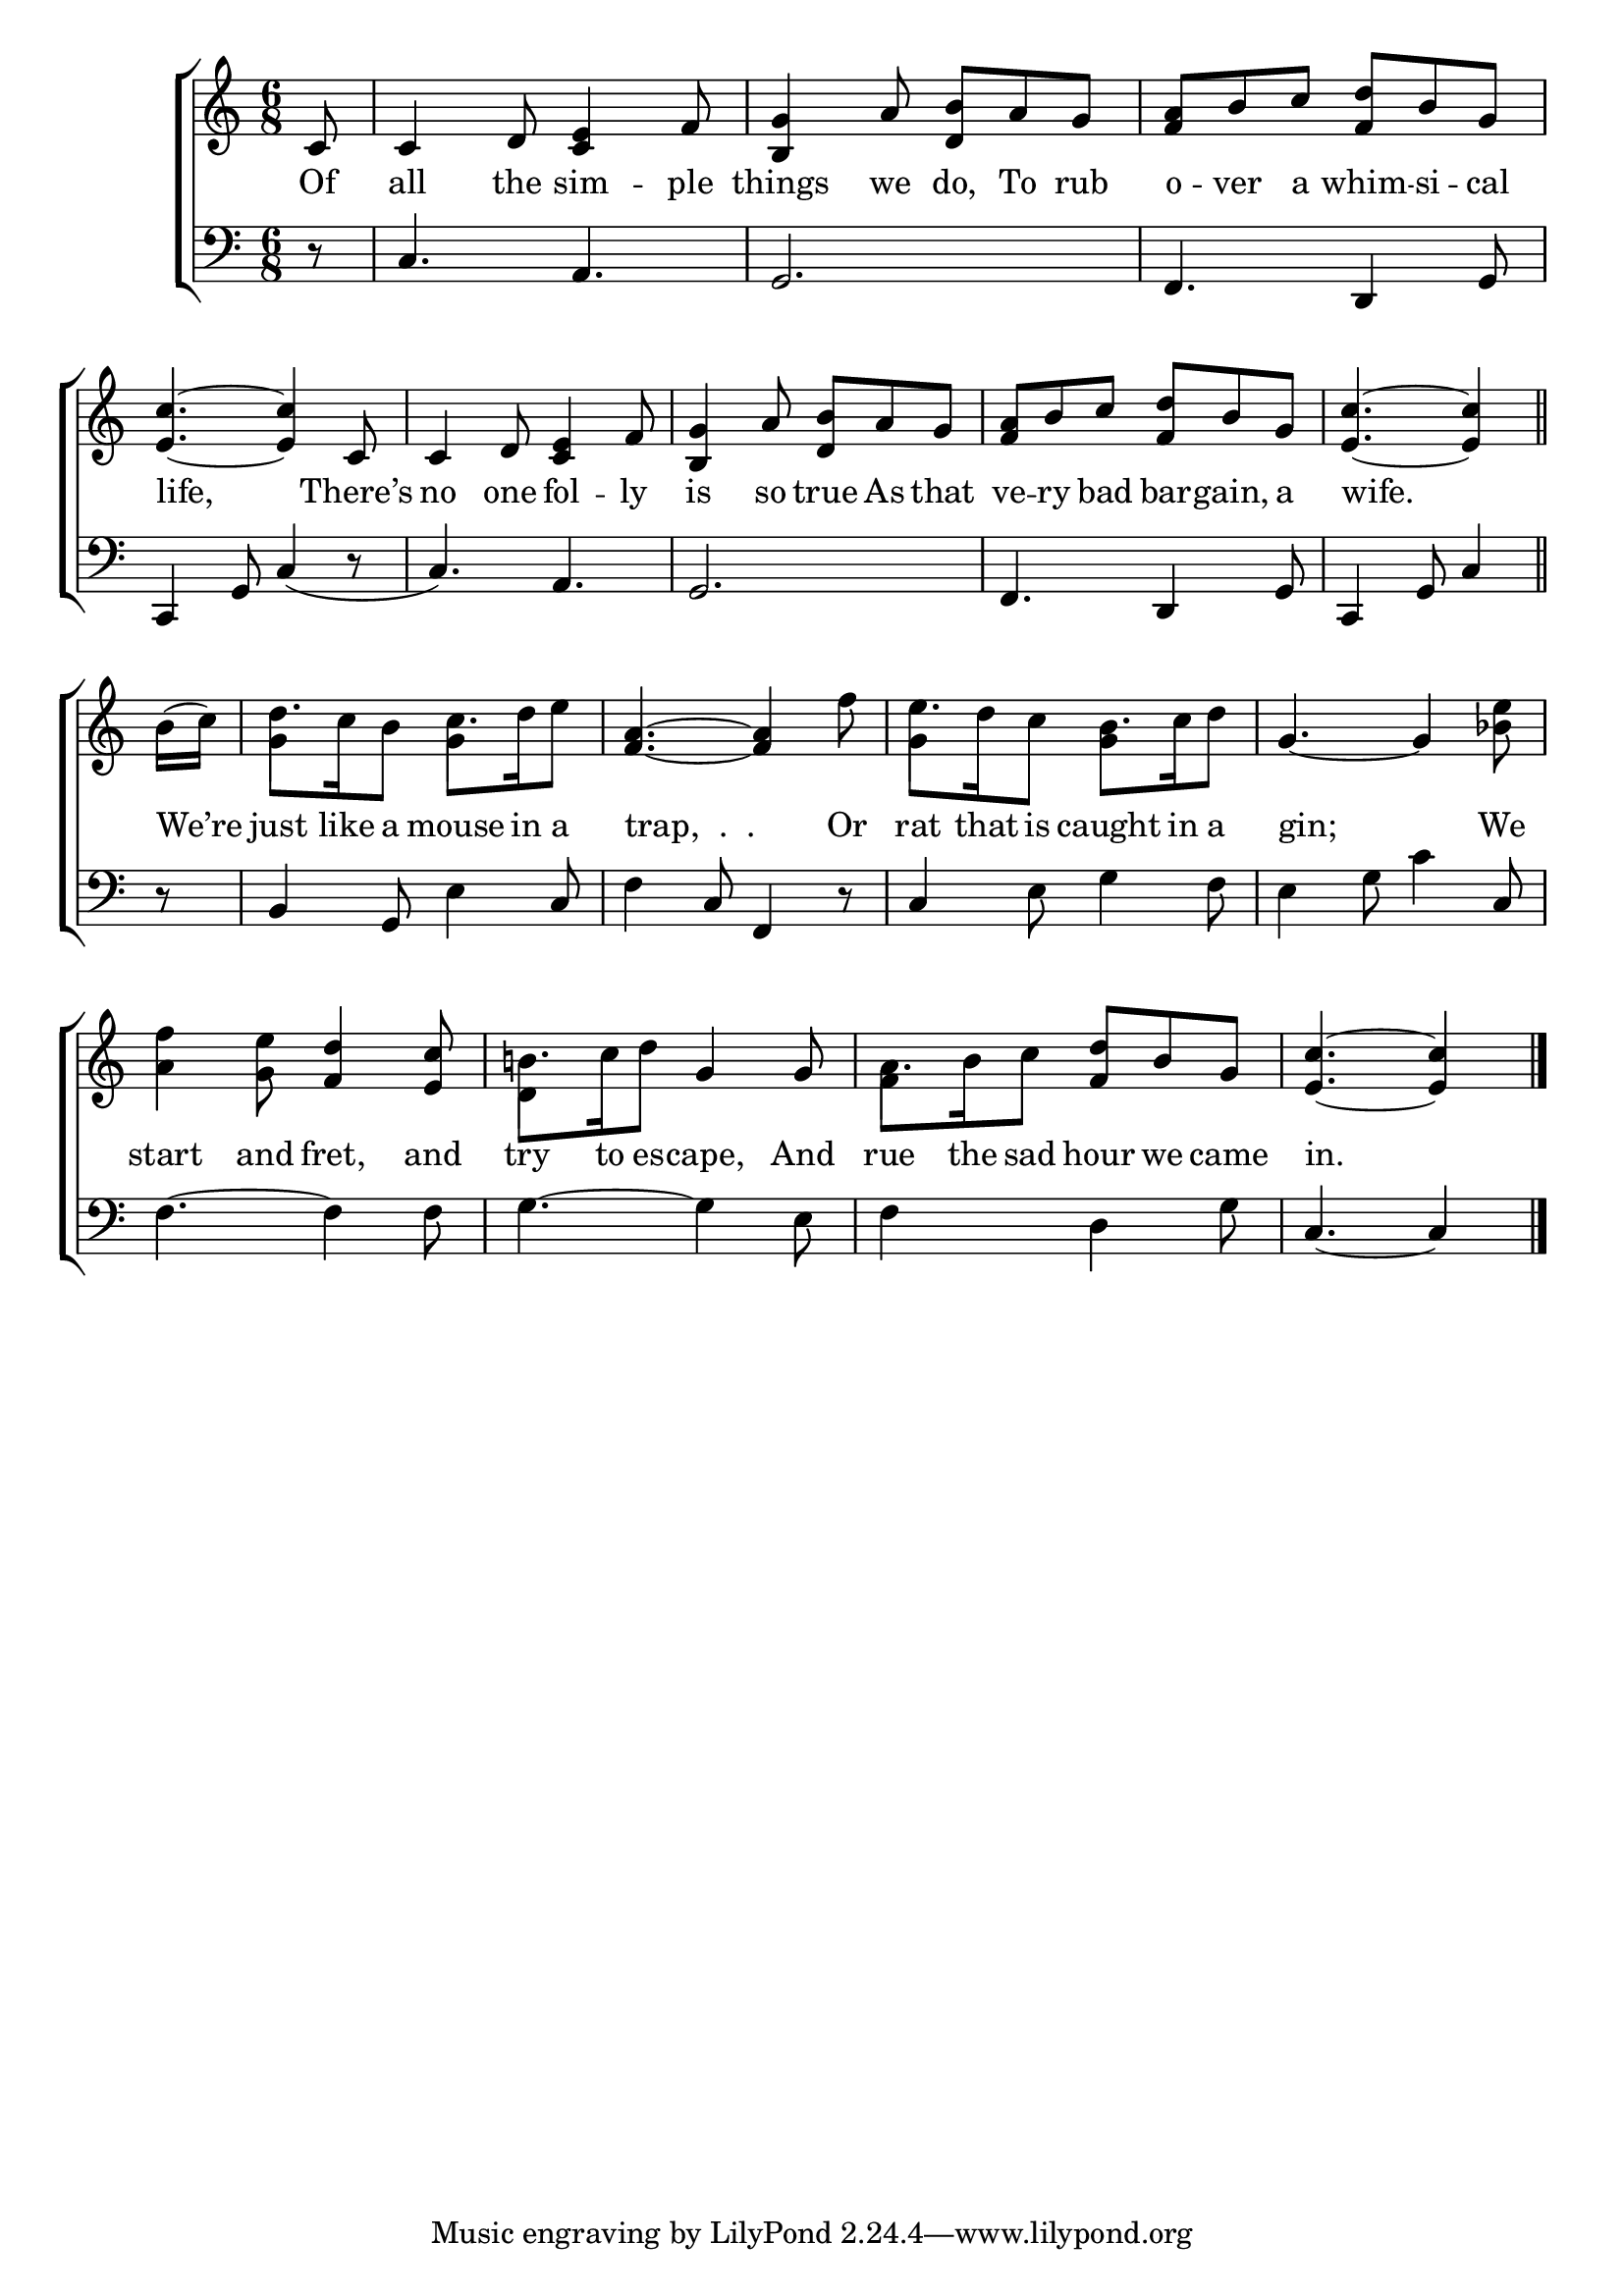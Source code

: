 \version "2.24"
\language "english"

global = {
  \time 6/8
  \key c \major
}

mBreak = { \break }

\score {

  \new ChoirStaff {
    <<
      \new Staff = "up"  {
        <<
          \global
          \new 	Voice = "one" 	\fixed c' {
            %\voiceOne
            \partial 8 c8 | c4 d8 <c e>4 f8 | <b, g>4 a8 <d b> a g | <f a> b c' <f d'> b g | \mBreak
            <e c'>4.~4 c8 | c4 d8 <c e>4 f8 | <b, g>4 a8 <d b> a g | <f a> b c' <f d'> b g | \partial 8*5 <e c'>4.~4 \bar "||" | \mBreak
            \partial 8 b16( c') | d'8. c'16 b8 c'8. d'16 e'8 | <f a>4.~4 f'8 | e'8. d'16 c'8 b8. c'16 d'8 | g4.~4 <bf e'>8 | \mBreak
            <a f'>4 <g e'>8 <f d'>4 <e c'>8 | b!8. c'16 d'8 g4 8 | a8. b16 c'8 <f d'> b g | \partial 8*5 <e c'>4.~4 | \fine
          }	% end voice one
          \new Voice  \fixed c' {
            \voiceTwo
            s2.*8 | 
            s8 | g4 s8 g4 s8 | s2. | g4 s8 g4 s8 | s2. |
            s2. d4 s8 s4. | f4 s8 s4. | s4. s4 |
          } % end voice two
        >>
      } % end staff up

      \new Lyrics \lyricsto "one" {	% verse one
        Of | all the sim -- ple | things we do, To rub | o -- ver a whim -- si -- cal |
        life, There’s | no one fol -- ly | is so true As that | ve -- ry bad bar -- gain, a | wife. |
        We’re | just like a mouse in a | "trap,  .  .  " Or | rat that is caught in a | gin; We |
        start and fret, and | try to es -- cape, And | rue the sad hour we came | in. |
      }	% end lyrics verse one

      \new   Staff = "down" {
        <<
          \clef bass
          \global
          \new Voice {
            %\voiceThree
            r8 | c4. a, | g,2. | f,4. d,4 g,8 |
            c,4 g,8 c4( r8 | c4.) a, | g,2. | f,4. d,4 g,8 | c,4 g,8 c4 |
            r8 | b,4 g,8 e4 c8 | f4 c8 f,4 r8 | c4 e8 g4 f8 | e4 g8 c'4 c8 |
            f4.~4 8 | g4.~4 e8 | f4 s8 d4 g8 | c4.~4 | \fine
          } % end voice three

          \new 	Voice {
            %\voiceFour
          }	% end voice four

        >>
      } % end staff down
    >>
  } % end choir staff

  \layout{
    \context{
      \Score {
        \omit  BarNumber
      }%end score
    }%end context
  }%end layout

  \midi{}

}%end score